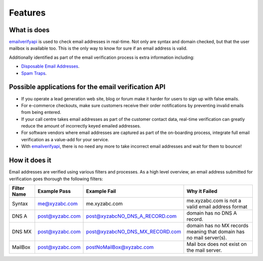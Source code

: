 .. _emailverifyapi: https://api.emailverifyapi.com
.. _Spam Traps: http://en.wikipedia.org/wiki/Spamtrap
.. _Disposable Email Addresses: http://en.wikipedia.org/wiki/Disposable_email_address

Features
--------
What is does
~~~~~~~~~~~~
`emailverifyapi`_ is used to check email addresses in real-time. Not only are syntax and domain checked, but that the user mailbox is available too. This is the only way to know for sure if an email address is valid.

Additionally identified as part of the email verification process is extra information including:

* `Disposable Email Addresses`_.
* `Spam Traps`_.


Possible applications for the email verification API
~~~~~~~~~~~~~~~~~~~~~~~~~~~~~~~~~~~~~~~~~~~~~~~~~~~~
* If you operate a lead generation web site, blog or forum make it harder for users to sign up with false emails.
* For e-commerce checkouts, make sure customers receive their order notifications by preventing invalid emails from being entered.
* If your call centre takes email addresses as part of the customer contact data, real-time verification can greatly reduce the amount of incorrectly keyed emailed addresses.
* For software vendors where email addresses are captured as part of the on-boarding process, integrate full email verification as a value-add for your service.
* With `emailverifyapi`_, there is no need any more to take incorrect email addresses and wait for them to bounce!


How it does it
~~~~~~~~~~~~~~
Email addresses are verified using various filters and processes. As a high level overview, an email address submitted for verification goes thorough the following filters:

+---------------+---------------------+---------------------------------+---------------------------------------------------------------------+
| Filter Name	| Example Pass        | Example Fail                    | Why it Failed                                                       |
+===============+=====================+=================================+=====================================================================+
| Syntax        | me@xyzabc.com       | me.xyzabc.com                   | me.xyzabc.com is not a valid email address format                   |
+---------------+---------------------+---------------------------------+---------------------------------------------------------------------+
| DNS A         | post@xyzabc.com     | post@xyzabcNO_DNS_A_RECORD.com  | domain has no DNS A record.                                         |
+---------------+---------------------+---------------------------------+---------------------------------------------------------------------+
| DNS MX        | post@xyzabc.com     | post@xyzabcNO_DNS_MX_RECORD.com | domain has no MX records meaning that domain has no mail server(s). |
+---------------+---------------------+---------------------------------+---------------------------------------------------------------------+
| MailBox       | post@xyzabc.com     | postNoMailBox@xyzabc.com        | Mail box does not exist on the mail server.                         |
+---------------+---------------------+---------------------------------+---------------------------------------------------------------------+